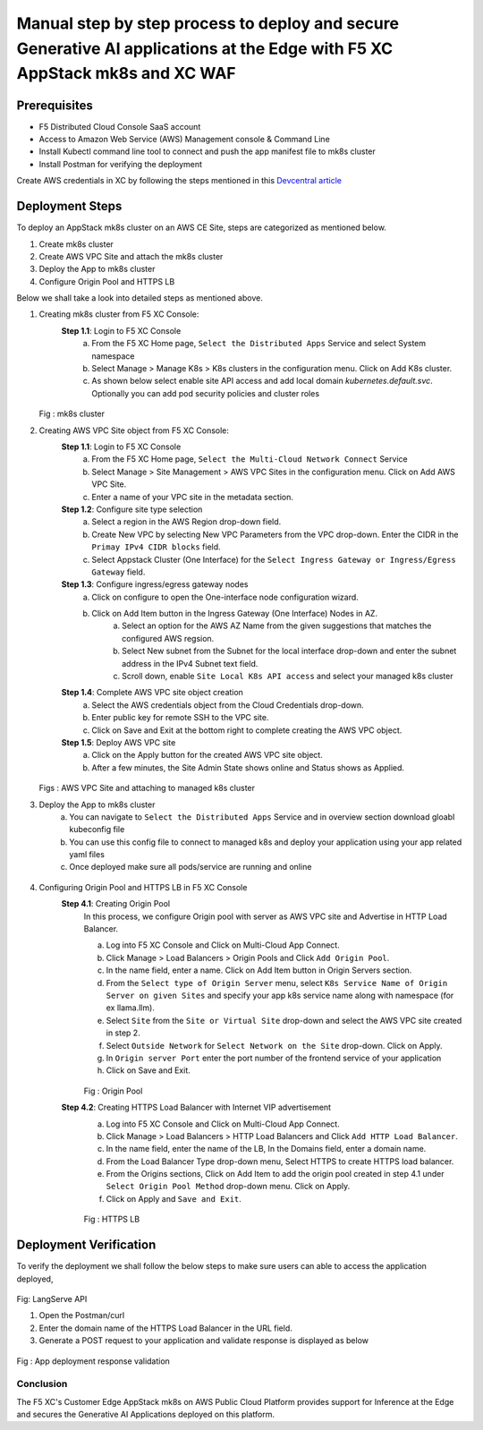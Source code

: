 Manual step by step process to deploy and secure Generative AI applications at the Edge with F5 XC AppStack mk8s and XC WAF
============================================================================================================================

Prerequisites
**************
- F5 Distributed Cloud Console SaaS account
- Access to Amazon Web Service (AWS) Management console & Command Line
- Install Kubectl command line tool to connect and push the app manifest file to mk8s cluster
- Install Postman for verifying the deployment

Create AWS credentials in XC by following the steps mentioned in this `Devcentral article <https://community.f5.com/kb/technicalarticles/creating-a-credential-in-f5-distributed-cloud-to-use-with-aws/298111>`_ 

Deployment Steps
*****************
To deploy an AppStack mk8s cluster on an AWS CE Site, steps are categorized as mentioned below.

1. Create mk8s cluster
2. Create AWS VPC Site and attach the mk8s cluster
3. Deploy the App to mk8s cluster
4. Configure Origin Pool and HTTPS LB 

Below we shall take a look into detailed steps as mentioned above.

1.   Creating mk8s cluster from F5 XC Console:
      **Step 1.1**: Login to F5 XC Console
            a. From the F5 XC Home page, ``Select the Distributed Apps`` Service and select System namespace
            b. Select Manage > Manage K8s > K8s clusters in the configuration menu. Click on Add K8s cluster.
            c. As shown below select enable site API access and add local domain `kubernetes.default.svc`. Optionally you can add pod security policies and cluster roles

     .. figure:: assets/mk8s-cluster.png
     Fig : mk8s cluster

2.   Creating AWS VPC Site object from F5 XC Console:
      **Step 1.1**: Login to F5 XC Console
            a. From the F5 XC Home page, ``Select the Multi-Cloud Network Connect`` Service
            b. Select Manage > Site Management > AWS VPC Sites in the configuration menu. Click on Add AWS VPC Site.
            c. Enter a name of your VPC site in the metadata section.
      **Step 1.2**: Configure site type selection
            a. Select a region in the AWS Region drop-down field. 
            b. Create New VPC by selecting New VPC Parameters from the VPC drop-down. Enter the CIDR in the ``Primay IPv4 CIDR blocks`` field. 
            c. Select Appstack Cluster (One Interface) for the ``Select Ingress Gateway or Ingress/Egress Gateway`` field.
      **Step 1.3**: Configure ingress/egress gateway nodes
            a. Click on configure  to open the One-interface node configuration wizard.
            b. Click on Add Item button in the Ingress Gateway (One Interface) Nodes in AZ.
                 a. Select an option for the AWS AZ Name from the given suggestions that matches the configured AWS regsion.
                 b. Select New subnet from the Subnet for the local interface drop-down and enter the subnet address in the IPv4 Subnet text field.
                 c. Scroll down, enable ``Site Local K8s API access`` and select your managed k8s cluster
      **Step 1.4**: Complete AWS VPC site object creation
            a. Select the AWS credentials object from the Cloud Credentials drop-down.
            b. Enter public key for remote SSH to the VPC site.
            c. Click on Save and Exit at the bottom right to complete creating the AWS VPC object.
      **Step 1.5**: Deploy AWS VPC site
            a. Click on the Apply button for the created AWS VPC site object.
            b. After a few minutes, the Site Admin State shows online and Status shows as Applied.

     .. figure:: assets/aws-vpc-site.png
     .. figure:: assets/aws-site-access.JPG
     Figs : AWS VPC Site and attaching to managed k8s cluster


3.   Deploy the App to mk8s cluster
       a. You can navigate to ``Select the Distributed Apps`` Service and in overview section download gloabl kubeconfig file
       b. You can use this config file to connect to managed k8s and deploy your application using your app related yaml files
       c. Once deployed make sure all pods/service are running and online

     .. figure:: assets/kubeconfig.jpg
4.     Configuring Origin Pool and HTTPS LB in F5 XC Console
        **Step 4.1**: Creating Origin Pool
               In this process, we configure Origin pool with server as AWS VPC site and Advertise in HTTP Load Balancer.

               a. Log into F5 XC Console and Click on Multi-Cloud App Connect.
               b. Click Manage > Load Balancers > Origin Pools and Click ``Add Origin Pool``.
               c. In the name field, enter a name. Click on Add Item button in Origin Servers section.
               d. From the ``Select type of Origin Server`` menu, select ``K8s Service Name of Origin Server on given Sites`` and specify your app k8s service name along with namespace (for ex llama.llm).
               e. Select ``Site`` from the ``Site or Virtual Site`` drop-down and select the AWS VPC site created in step 2.
               f. Select ``Outside Network`` for ``Select Network on the Site`` drop-down. Click on Apply.
               g. In ``Origin server Port`` enter the port number of the frontend service of your application
               h. Click on Save and Exit.

               .. figure:: assets/origin-pool.png
               Fig : Origin Pool

        **Step 4.2**: Creating HTTPS Load Balancer with Internet VIP advertisement
               a. Log into F5 XC Console and Click on Multi-Cloud App Connect.
               b. Click Manage > Load Balancers > HTTP Load Balancers and Click ``Add HTTP Load Balancer``.
               c. In the name field, enter the name of the LB, In the Domains field, enter a domain name.
               d. From the Load Balancer Type drop-down menu, Select HTTPS to create HTTPS load balancer.
               e. From the Origins sections, Click on Add Item to add the origin pool created in step 4.1 under ``Select Origin Pool Method`` drop-down menu. Click on Apply.
               f. Click on Apply and ``Save and Exit``.

               .. figure:: assets/https-lb.png
               Fig : HTTPS LB


Deployment Verification
************************
To verify the deployment we shall follow the below steps to make sure users can able to access the application deployed,

.. figure:: assets/langserve-api.png
Fig: LangServe API

1. Open the Postman/curl
2. Enter the domain name of the HTTPS Load Balancer in the URL field.
3. Generate a POST request to your application and validate response is displayed as below

.. figure:: assets/curl.JPG
.. figure:: assets/postman.JPG
Fig : App deployment response validation

Conclusion
###########
The F5 XC's Customer Edge AppStack mk8s on AWS Public Cloud Platform provides support for Inference at the Edge and secures the Generative AI Applications deployed on this platform.

